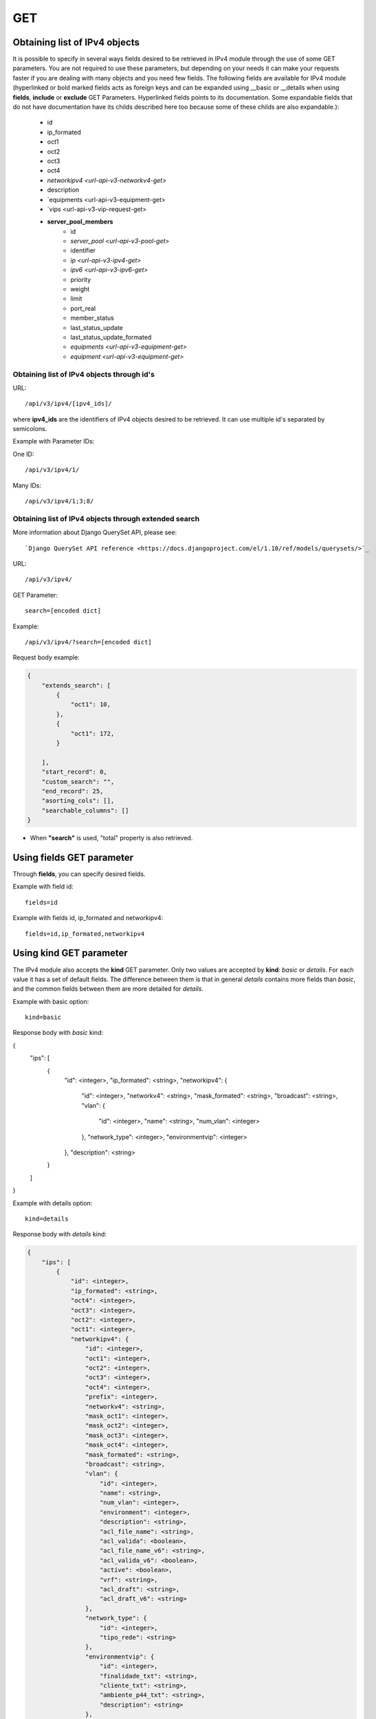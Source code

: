 GET
###

Obtaining list of IPv4 objects
******************************

It is possible to specify in several ways fields desired to be retrieved in IPv4 module through the use of some GET parameters. You are not required to use these parameters, but depending on your needs it can make your requests faster if you are dealing with many objects and you need few fields. The following fields are available for IPv4 module (hyperlinked or bold marked fields acts as foreign keys and can be expanded using __basic or __details when using **fields**, **include** or **exclude** GET Parameters. Hyperlinked fields points to its documentation. Some expandable fields that do not have documentation have its childs described here too because some of these childs are also expandable.):

    * id
    * ip_formated
    * oct1
    * oct2
    * oct3
    * oct4
    * `networkipv4 <url-api-v3-networkv4-get>`
    * description
    * `equipments <url-api-v3-equipment-get>
    * `vips <url-api-v3-vip-request-get>
    * **server_pool_members**
        * id
        * `server_pool <url-api-v3-pool-get>`
        * identifier
        * `ip <url-api-v3-ipv4-get>`
        * `ipv6 <url-api-v3-ipv6-get>`
        * priority
        * weight
        * limit
        * port_real
        * member_status
        * last_status_update
        * last_status_update_formated
        * `equipments <url-api-v3-equipment-get>`
        * `equipment <url-api-v3-equipment-get>`


Obtaining list of IPv4 objects through id's
===========================================

URL::

    /api/v3/ipv4/[ipv4_ids]/

where **ipv4_ids** are the identifiers of IPv4 objects desired to be retrieved. It can use multiple id's separated by semicolons.

Example with Parameter IDs:

One ID::

    /api/v3/ipv4/1/

Many IDs::

    /api/v3/ipv4/1;3;8/


Obtaining list of IPv4 objects through extended search
======================================================

More information about Django QuerySet API, please see::

    `Django QuerySet API reference <https://docs.djangoproject.com/el/1.10/ref/models/querysets/>`_

URL::

    /api/v3/ipv4/

GET Parameter::

    search=[encoded dict]

Example::

    /api/v3/ipv4/?search=[encoded dict]

Request body example:

.. code-block:: json

    {
        "extends_search": [
            {
                "oct1": 10,
            },
            {
                "oct1": 172,
            }

        ],
        "start_record": 0,
        "custom_search": "",
        "end_record": 25,
        "asorting_cols": [],
        "searchable_columns": []
    }

* When **"search"** is used, "total" property is also retrieved.


Using **fields** GET parameter
******************************

Through **fields**, you can specify desired fields.

Example with field id::

    fields=id

Example with fields id, ip_formated and networkipv4::

    fields=id,ip_formated,networkipv4


Using **kind** GET parameter
****************************

The IPv4 module also accepts the **kind** GET parameter. Only two values are accepted by **kind**: *basic* or *details*. For each value it has a set of default fields. The difference between them is that in general *details* contains more fields than *basic*, and the common fields between them are more detailed for *details*.

Example with basic option::

    kind=basic

Response body with *basic* kind:

.. code-block:: json

{
    "ips": [
        {
            "id": <integer>,
            "ip_formated": <string>,
            "networkipv4": {
                "id": <integer>,
                "networkv4": <string>,
                "mask_formated": <string>,
                "broadcast": <string>,
                "vlan": {
                    "id": <integer>,
                    "name": <string>,
                    "num_vlan": <integer>
                },
                "network_type": <integer>,
                "environmentvip": <integer>
            },
            "description": <string>
        }
    ]
}

Example with details option::

    kind=details

Response body with *details* kind:

.. code-block:: json

    {
        "ips": [
            {
                "id": <integer>,
                "ip_formated": <string>,
                "oct4": <integer>,
                "oct3": <integer>,
                "oct2": <integer>,
                "oct1": <integer>,
                "networkipv4": {
                    "id": <integer>,
                    "oct1": <integer>,
                    "oct2": <integer>,
                    "oct3": <integer>,
                    "oct4": <integer>,
                    "prefix": <integer>,
                    "networkv4": <string>,
                    "mask_oct1": <integer>,
                    "mask_oct2": <integer>,
                    "mask_oct3": <integer>,
                    "mask_oct4": <integer>,
                    "mask_formated": <string>,
                    "broadcast": <string>,
                    "vlan": {
                        "id": <integer>,
                        "name": <string>,
                        "num_vlan": <integer>,
                        "environment": <integer>,
                        "description": <string>,
                        "acl_file_name": <string>,
                        "acl_valida": <boolean>,
                        "acl_file_name_v6": <string>,
                        "acl_valida_v6": <boolean>,
                        "active": <boolean>,
                        "vrf": <string>,
                        "acl_draft": <string>,
                        "acl_draft_v6": <string>
                    },
                    "network_type": {
                        "id": <integer>,
                        "tipo_rede": <string>
                    },
                    "environmentvip": {
                        "id": <integer>,
                        "finalidade_txt": <string>,
                        "cliente_txt": <string>,
                        "ambiente_p44_txt": <string>,
                        "description": <string>
                    },
                    "active": <boolean>,
                    "dhcprelay": [
                        <string>,...
                    ],
                    "cluster_unit": <string>
                },
                "description": <string>
            }
        ]
    }


Using **fields** and **kind** together
**************************************

If **fields** is being used together **kind**, only the required fields will be retrieved instead of default.

Example with details kind and id field::

    kind=details&fields=id


Default behavior without **kind** and **fields**
************************************************

If neither **kind** nor **fields** are used in request, the response body will look like this:

Response body:

.. code-block:: json

    {
        "ips":[
            {
                "id": <integer>,
                "oct4": <integer>,
                "oct3": <integer>,
                "oct2": <integer>,
                "oct1": <integer>,
                "networkipv4": <integer>,
                "description": <string>
            }
        ]
    }

